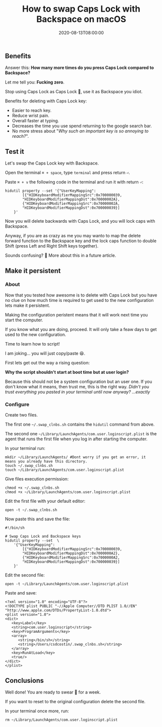 #+title: How to swap Caps Lock with Backspace on macOS
#+summary: Stop using Caps Lock as Caps Lock 😤, use it as Backspace you idiot.
#+date: 2020-08-13T08:00:00
#+tags[]: macos, tips, productivity

** Benefits

Answer this: *How many more times do you press Caps Lock compared to Backspace?*

Let me tell you: *Fucking zero*.

Stop using Caps Lock as Caps Lock 😤, use it as Backspace you idiot.

Benefits for deleting with Caps Lock key:
- Easier to reach key.
- Reduce wrist pain.
- Overall faster at typing.
- Decreases the time you use spend returning to the google search bar.
- No more stress about "/Why such an important key is so annoying to reach?/".

** Test it

Let's swap the Caps Lock key with Backspace.

Open the terminal =⌘ + space=, type =terminal= and press return =⏎=.

Paste =⌘ + v= the following code in the terminal and run it with return =⏎=:

#+begin_src shell
hidutil property --set '{"UserKeyMapping":
        [{"HIDKeyboardModifierMappingSrc":0x700000039,
        "HIDKeyboardModifierMappingDst":0x70000002A},
        {"HIDKeyboardModifierMappingSrc":0x70000002A,
        "HIDKeyboardModifierMappingDst":0x700000039}]
    }'
#+end_src

Now you will delete backwards with Caps Lock, and you will lock caps with Backspace.

Anyway, if you are as crazy as me you may wanto to map the delete forward function to the
Backspace key and the lock caps function to double Shift (press Left and
Right Shift keys together).

Sounds confusing? 🤯 More about this in a future article.

** Make it persistent

*** About

Now that you tested how awesome is to delete with Caps Lock but you have no
clue on how much time is required to get used to the new configuration lets make it persistent.

Making the configuration peristent means that it will work next time you
start the computer.

If you know what you are doing, proceed. It will only take a feaw days to get
used to the new configuration.

Time to learn how to script!

I am joking... you will just copy/paste 😆.

First lets get out the way a rising question:  

*Why the script shouldn't start at boot time but at user login?*

Because this should not be a system configuration but an user one. If you don't
know what it means, then trust me, this is the right way. /Didn't you trust
everything you pasted in your terminal until now anyway? ...exactly/

*** Configure

Create two files.

The first one ~~/.swap_clnbs.sh~ contains the =hidutil= command from above.

The second one ~~/Library/LaunchAgents/com.user.loginscript.plist~ is the agent
that runs the first file when you log in after starting the computer.

In your terminal run:

#+begin_src shell
mkdir ~/Library/LaunchAgents/ #Dont worry if you get an error, it means you already have this directory.
touch ~/.swap_clnbs.sh
touch ~/Library/LaunchAgents/com.user.loginscript.plist
#+end_src

Give files execution permission:

#+begin_src shell
chmod +x ~/.swap_clnbs.sh
chmod +x ~/Library/LaunchAgents/com.user.loginscript.plist
#+end_src

Edit the first file with your default editor:

#+begin_src shell
open -t ~/.swap_clnbs.sh
#+end_src

Now paste this and save the file:

#+begin_src shell
#!/bin/sh

# Swap Caps Lock and Backspace keys
hidutil property --set  \
    '{"UserKeyMapping":
        [{"HIDKeyboardModifierMappingSrc":0x700000039,
        "HIDKeyboardModifierMappingDst":0x7000000A2},
        {"HIDKeyboardModifierMappingSrc":0x7000000A2,
        "HIDKeyboardModifierMappingDst":0x700000039}]
    }'
#+end_src

Edit the second file:

#+begin_src shell
open -t ~/Library/LaunchAgents/com.user.loginscript.plist
#+end_src

Paste and save:

#+begin_src shell
<?xml version="1.0" encoding="UTF-8"?>
<!DOCTYPE plist PUBLIC "-//Apple Computer//DTD PLIST 1.0//EN" "http://www.apple.com/DTDs/PropertyList-1.0.dtd">
<plist version="1.0">
<dict>
   <key>Label</key>
   <string>com.user.loginscript</string>
   <key>ProgramArguments</key>
   <array>
      <string>/bin/sh</string>
      <string>/Users/csdcostin/.swap_clnbs.sh</string>
   </array>
   <key>RunAtLoad</key>
   <true/>
</dict>
</plist>
#+end_src

** Conclusions

Well done! You are ready to swear 🤬 for a week.

If you want to reset to the original configuration delete the second file.

In your terminal once more, run:

#+begin_src shell
rm ~/Library/LaunchAgents/com.user.loginscript.plist
#+end_src
